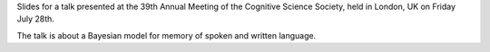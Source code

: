 Slides for a talk presented at the 39th Annual Meeting of the Cognitive Science
Society, held in London, UK on Friday July 28th.

The talk is about a Bayesian model for memory of spoken and written language.
